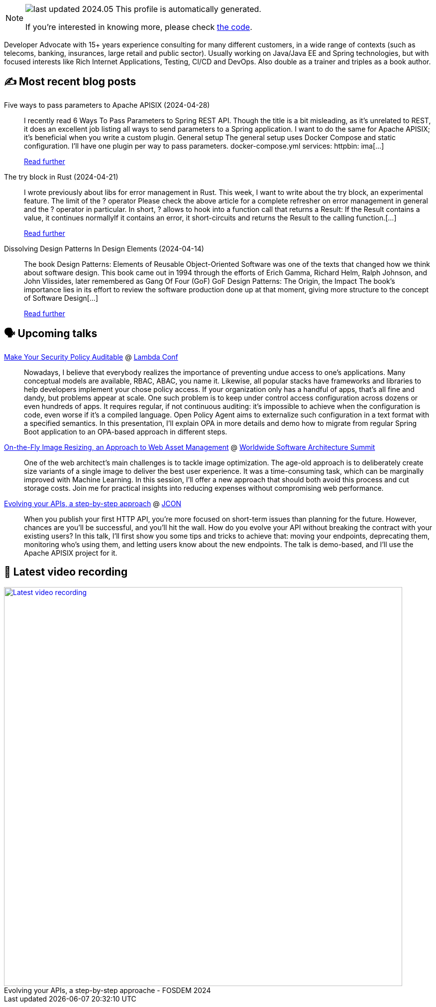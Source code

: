 

ifdef::env-github[]
:tip-caption: :bulb:
:note-caption: :information_source:
:important-caption: :heavy_exclamation_mark:
:caution-caption: :fire:
:warning-caption: :warning:
endif::[]

:figure-caption!:

[NOTE]
====
image:https://img.shields.io/badge/last_updated-2024.05.03-blue[]
 This profile is automatically generated.

If you're interested in knowing more, please check https://github.com/nfrankel/nfrankel-update/[the code^].
====

Developer Advocate with 15+ years experience consulting for many different customers, in a wide range of contexts (such as telecoms, banking, insurances, large retail and public sector). Usually working on Java/Java EE and Spring technologies, but with focused interests like Rich Internet Applications, Testing, CI/CD and DevOps. Also double as a trainer and triples as a book author.


## ✍️ Most recent blog posts



Five ways to pass parameters to Apache APISIX (2024-04-28)::
I recently read 6 Ways To Pass Parameters to Spring REST API. Though the title is a bit misleading, as it&#8217;s unrelated to REST, it does an excellent job listing all ways to send parameters to a Spring application. I want to do the same for Apache APISIX; it&#8217;s beneficial when you write a custom plugin.   General setup   The general setup uses Docker Compose and static configuration. I&#8217;ll have one plugin per way to pass parameters.   docker-compose.yml  services:   httpbin:     ima[...]
+
https://blog.frankel.ch/pass-parameters-apisix/[Read further^]



The try block in Rust (2024-04-21)::
I wrote previously about libs for error management in Rust. This week, I want to write about the try block, an experimental feature.   The limit of the ? operator   Please check the above article for a complete refresher on error management in general and the ? operator in particular. In short, ? allows to hook into a function call that returns a Result:  If the Result contains a value, it continues normallyIf it contains an error, it short-circuits and returns the Result to the calling function.[...]
+
https://blog.frankel.ch/try-block-rust/[Read further^]



Dissolving Design Patterns In Design Elements (2024-04-14)::
The book Design Patterns: Elements of Reusable Object-Oriented Software was one of the texts that changed how we think about software design. This book came out in 1994 through the efforts of Erich Gamma, Richard Helm, Ralph Johnson, and John Vlissides, later remembered as Gang Of Four (GoF)   GoF Design Patterns: The Origin, the Impact   The book&#8217;s importance lies in its effort to review the software production done up at that moment, giving more structure to the concept of Software Design[...]
+
https://blog.frankel.ch/dissolving-design-patterns/[Read further^]



## 🗣️ Upcoming talks



https://www.lambdaconf.us/speakers/nicolas-frankel[Make Your Security Policy Auditable^] @ https://www.lambdaconf.us/[Lambda Conf^]::
+
Nowadays, I believe that everybody realizes the importance of preventing undue access to one's applications. Many conceptual models are available, RBAC, ABAC, you name it. Likewise, all popular stacks have frameworks and libraries to help developers implement your chose policy access. If your organization only has a handful of apps, that's all fine and dandy, but problems appear at scale. One such problem is to keep under control access configuration across dozens or even hundreds of apps. It requires regular, if not continuous auditing: it's impossible to achieve when the configuration is code, even worse if it's a compiled language. Open Policy Agent aims to externalize such configuration in a text format with a specified semantics. In this presentation, I'll explain OPA in more details and demo how to migrate from regular Spring Boot application to an OPA-based approach in different steps.



https://events.geekle.us/wsas/[On-the-Fly Image Resizing, an Approach to Web Asset Management^] @ https://architecture.geekle.us/[Worldwide Software Architecture Summit^]::
+
One of the web architect’s main challenges is to tackle image optimization. The age-old approach is to deliberately create size variants of a single image to deliver the best user experience. It was a time-consuming task, which can be marginally improved with Machine Learning. In this session, I’ll offer a new approach that should both avoid this process and cut storage costs. Join me for practical insights into reducing expenses without compromising web performance.



https://jconeurope2024.sched.com/event/1YwRs[Evolving your APIs, a step-by-step approach^] @ http://jcon.one/[JCON^]::
+
When you publish your first HTTP API, you’re more focused on short-term issues than planning for the future. However, chances are you’ll be successful, and you’ll hit the wall. How do you evolve your API without breaking the contract with your existing users? In this talk, I’ll first show you some tips and tricks to achieve that: moving your endpoints, deprecating them, monitoring who’s using them, and letting users know about the new endpoints. The talk is demo-based, and I’ll use the Apache APISIX project for it.



## 🎥 Latest video recording

image::https://img.youtube.com/vi/f0YexC8bpmM/sddefault.jpg[Latest video recording,800,link=https://www.youtube.com/watch?v=f0YexC8bpmM,title="Evolving your APIs, a step-by-step approache - FOSDEM 2024"]